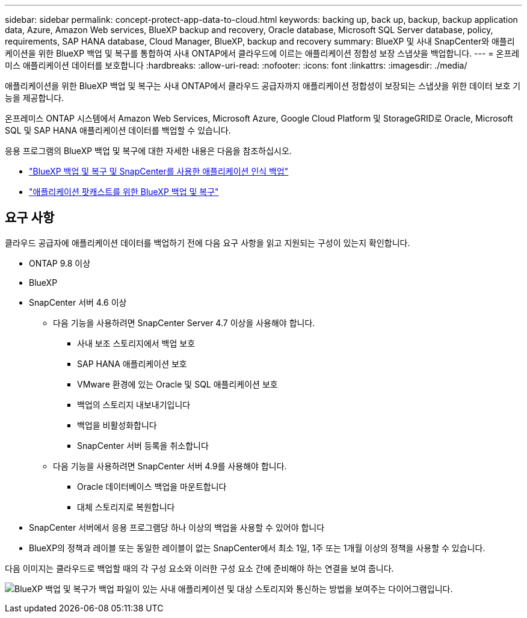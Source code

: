 ---
sidebar: sidebar 
permalink: concept-protect-app-data-to-cloud.html 
keywords: backing up, back up, backup, backup application data, Azure, Amazon Web services, BlueXP backup and recovery, Oracle database, Microsoft SQL Server database, policy, requirements, SAP HANA database, Cloud Manager, BlueXP, backup and recovery 
summary: BlueXP 및 사내 SnapCenter와 애플리케이션을 위한 BlueXP 백업 및 복구를 통합하여 사내 ONTAP에서 클라우드에 이르는 애플리케이션 정합성 보장 스냅샷을 백업합니다. 
---
= 온프레미스 애플리케이션 데이터를 보호합니다
:hardbreaks:
:allow-uri-read: 
:nofooter: 
:icons: font
:linkattrs: 
:imagesdir: ./media/


[role="lead"]
애플리케이션을 위한 BlueXP 백업 및 복구는 사내 ONTAP에서 클라우드 공급자까지 애플리케이션 정합성이 보장되는 스냅샷을 위한 데이터 보호 기능을 제공합니다.

온프레미스 ONTAP 시스템에서 Amazon Web Services, Microsoft Azure, Google Cloud Platform 및 StorageGRID로 Oracle, Microsoft SQL 및 SAP HANA 애플리케이션 데이터를 백업할 수 있습니다.

응용 프로그램의 BlueXP 백업 및 복구에 대한 자세한 내용은 다음을 참조하십시오.

* https://cloud.netapp.com/blog/cbs-cloud-backup-and-snapcenter-integration["BlueXP 백업 및 복구 및 SnapCenter를 사용한 애플리케이션 인식 백업"^]
* https://soundcloud.com/techontap_podcast/episode-322-cloud-backup-for-applications["애플리케이션 팟캐스트를 위한 BlueXP 백업 및 복구"^]




== 요구 사항

클라우드 공급자에 애플리케이션 데이터를 백업하기 전에 다음 요구 사항을 읽고 지원되는 구성이 있는지 확인합니다.

* ONTAP 9.8 이상
* BlueXP
* SnapCenter 서버 4.6 이상
+
** 다음 기능을 사용하려면 SnapCenter Server 4.7 이상을 사용해야 합니다.
+
*** 사내 보조 스토리지에서 백업 보호
*** SAP HANA 애플리케이션 보호
*** VMware 환경에 있는 Oracle 및 SQL 애플리케이션 보호
*** 백업의 스토리지 내보내기입니다
*** 백업을 비활성화합니다
*** SnapCenter 서버 등록을 취소합니다


** 다음 기능을 사용하려면 SnapCenter 서버 4.9를 사용해야 합니다.
+
*** Oracle 데이터베이스 백업을 마운트합니다
*** 대체 스토리지로 복원합니다




* SnapCenter 서버에서 응용 프로그램당 하나 이상의 백업을 사용할 수 있어야 합니다
* BlueXP의 정책과 레이블 또는 동일한 레이블이 없는 SnapCenter에서 최소 1일, 1주 또는 1개월 이상의 정책을 사용할 수 있습니다.


다음 이미지는 클라우드로 백업할 때의 각 구성 요소와 이러한 구성 요소 간에 준비해야 하는 연결을 보여 줍니다.

image:diagram_cloud_backup_app.png["BlueXP 백업 및 복구가 백업 파일이 있는 사내 애플리케이션 및 대상 스토리지와 통신하는 방법을 보여주는 다이어그램입니다."]
